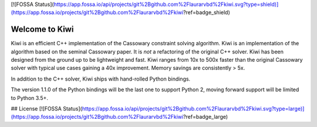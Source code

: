 [![FOSSA Status](https://app.fossa.io/api/projects/git%2Bgithub.com%2Flaurarvbd%2Fkiwi.svg?type=shield)](https://app.fossa.io/projects/git%2Bgithub.com%2Flaurarvbd%2Fkiwi?ref=badge_shield)

Welcome to Kiwi
===============

.. image:: https://travis-ci.org/nucleic/kiwi.svg?branch=master
    :target: https://travis-ci.org/nucleic/kiwi
.. image:: https://codecov.io/gh/nucleic/kiwi/branch/master/graph/badge.svg
  :target: https://codecov.io/gh/nucleic/kiwi
.. image:: https://readthedocs.org/projects/kiwisolver/badge/?version=latest
    :target: https://kiwisolver.readthedocs.io/en/latest/?badge=latest
    :alt: Documentation Status

Kiwi is an efficient C++ implementation of the Cassowary constraint solving
algorithm. Kiwi is an implementation of the algorithm based on the seminal
Cassowary paper. It is *not* a refactoring of the original C++ solver. Kiwi
has been designed from the ground up to be lightweight and fast. Kiwi ranges
from 10x to 500x faster than the original Cassowary solver with typical use
cases gaining a 40x improvement. Memory savings are consistently > 5x.

In addition to the C++ solver, Kiwi ships with hand-rolled Python bindings.

The version 1.1.0 of the Python bindings will be the last one to support
Python 2, moving forward support will be limited to Python 3.5+.


## License
[![FOSSA Status](https://app.fossa.io/api/projects/git%2Bgithub.com%2Flaurarvbd%2Fkiwi.svg?type=large)](https://app.fossa.io/projects/git%2Bgithub.com%2Flaurarvbd%2Fkiwi?ref=badge_large)